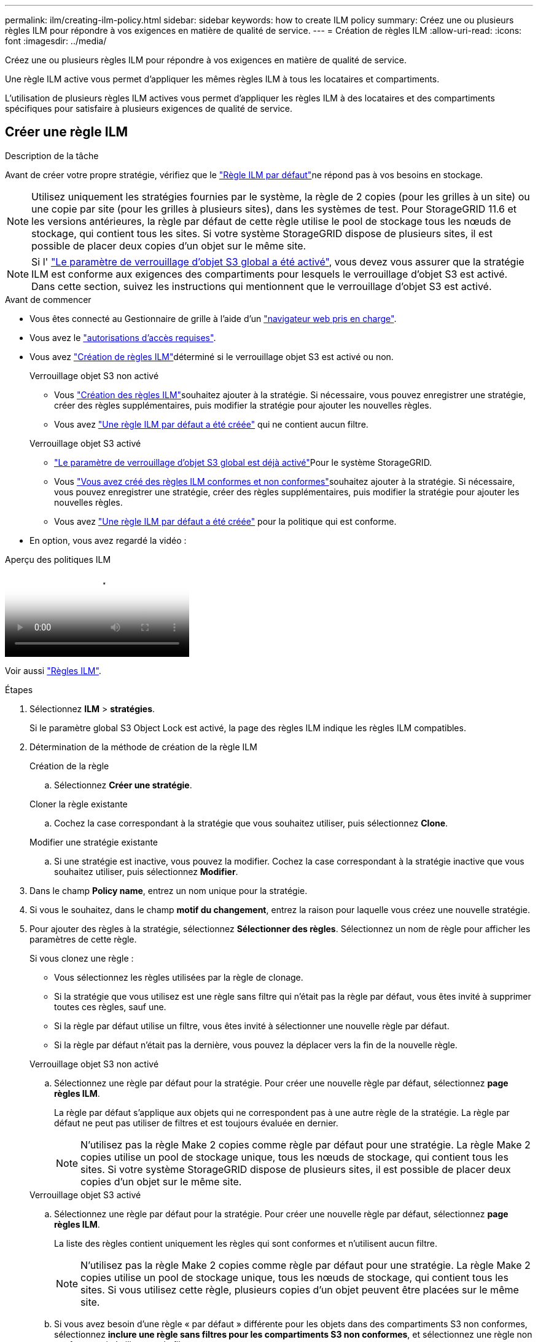 ---
permalink: ilm/creating-ilm-policy.html 
sidebar: sidebar 
keywords: how to create ILM policy 
summary: Créez une ou plusieurs règles ILM pour répondre à vos exigences en matière de qualité de service. 
---
= Création de règles ILM
:allow-uri-read: 
:icons: font
:imagesdir: ../media/


[role="lead"]
Créez une ou plusieurs règles ILM pour répondre à vos exigences en matière de qualité de service.

Une règle ILM active vous permet d'appliquer les mêmes règles ILM à tous les locataires et compartiments.

L'utilisation de plusieurs règles ILM actives vous permet d'appliquer les règles ILM à des locataires et des compartiments spécifiques pour satisfaire à plusieurs exigences de qualité de service.



== Créer une règle ILM

.Description de la tâche
Avant de créer votre propre stratégie, vérifiez que le link:ilm-policy-overview.html#default-ilm-policy["Règle ILM par défaut"]ne répond pas à vos besoins en stockage.


NOTE: Utilisez uniquement les stratégies fournies par le système, la règle de 2 copies (pour les grilles à un site) ou une copie par site (pour les grilles à plusieurs sites), dans les systèmes de test. Pour StorageGRID 11.6 et les versions antérieures, la règle par défaut de cette règle utilise le pool de stockage tous les nœuds de stockage, qui contient tous les sites. Si votre système StorageGRID dispose de plusieurs sites, il est possible de placer deux copies d'un objet sur le même site.


NOTE: Si l' link:enabling-s3-object-lock-globally.html["Le paramètre de verrouillage d'objet S3 global a été activé"], vous devez vous assurer que la stratégie ILM est conforme aux exigences des compartiments pour lesquels le verrouillage d'objet S3 est activé. Dans cette section, suivez les instructions qui mentionnent que le verrouillage d'objet S3 est activé.

.Avant de commencer
* Vous êtes connecté au Gestionnaire de grille à l'aide d'un link:../admin/web-browser-requirements.html["navigateur web pris en charge"].
* Vous avez le link:../admin/admin-group-permissions.html["autorisations d'accès requises"].
* Vous avez link:access-create-ilm-rule-wizard.html["Création de règles ILM"]déterminé si le verrouillage objet S3 est activé ou non.
+
[role="tabbed-block"]
====
.Verrouillage objet S3 non activé
--
** Vous link:what-ilm-rule-is.html["Création des règles ILM"]souhaitez ajouter à la stratégie. Si nécessaire, vous pouvez enregistrer une stratégie, créer des règles supplémentaires, puis modifier la stratégie pour ajouter les nouvelles règles.
** Vous avez link:creating-default-ilm-rule.html["Une règle ILM par défaut a été créée"] qui ne contient aucun filtre.


--
.Verrouillage objet S3 activé
--
** link:enabling-s3-object-lock-globally.html["Le paramètre de verrouillage d'objet S3 global est déjà activé"]Pour le système StorageGRID.
** Vous link:what-ilm-rule-is.html["Vous avez créé des règles ILM conformes et non conformes"]souhaitez ajouter à la stratégie. Si nécessaire, vous pouvez enregistrer une stratégie, créer des règles supplémentaires, puis modifier la stratégie pour ajouter les nouvelles règles.
** Vous avez link:creating-default-ilm-rule.html["Une règle ILM par défaut a été créée"] pour la politique qui est conforme.


--
====
* En option, vous avez regardé la vidéo :


.Aperçu des politiques ILM
video::e768d4da-da88-413c-bbaa-b1ff00874d10[panopto]
Voir aussi link:ilm-policy-overview.html["Règles ILM"].

.Étapes
. Sélectionnez *ILM* > *stratégies*.
+
Si le paramètre global S3 Object Lock est activé, la page des règles ILM indique les règles ILM compatibles.

. Détermination de la méthode de création de la règle ILM
+
[role="tabbed-block"]
====
.Création de la règle
--
.. Sélectionnez *Créer une stratégie*.


--
.Cloner la règle existante
--
.. Cochez la case correspondant à la stratégie que vous souhaitez utiliser, puis sélectionnez *Clone*.


--
.Modifier une stratégie existante
.. Si une stratégie est inactive, vous pouvez la modifier. Cochez la case correspondant à la stratégie inactive que vous souhaitez utiliser, puis sélectionnez *Modifier*.


====


. Dans le champ *Policy name*, entrez un nom unique pour la stratégie.
. Si vous le souhaitez, dans le champ *motif du changement*, entrez la raison pour laquelle vous créez une nouvelle stratégie.
. Pour ajouter des règles à la stratégie, sélectionnez *Sélectionner des règles*. Sélectionnez un nom de règle pour afficher les paramètres de cette règle.
+
--
Si vous clonez une règle :

** Vous sélectionnez les règles utilisées par la règle de clonage.
** Si la stratégie que vous utilisez est une règle sans filtre qui n'était pas la règle par défaut, vous êtes invité à supprimer toutes ces règles, sauf une.
** Si la règle par défaut utilise un filtre, vous êtes invité à sélectionner une nouvelle règle par défaut.
** Si la règle par défaut n'était pas la dernière, vous pouvez la déplacer vers la fin de la nouvelle règle.


--
+
[role="tabbed-block"]
====
.Verrouillage objet S3 non activé
--
.. Sélectionnez une règle par défaut pour la stratégie. Pour créer une nouvelle règle par défaut, sélectionnez *page règles ILM*.
+
La règle par défaut s'applique aux objets qui ne correspondent pas à une autre règle de la stratégie. La règle par défaut ne peut pas utiliser de filtres et est toujours évaluée en dernier.

+

NOTE: N'utilisez pas la règle Make 2 copies comme règle par défaut pour une stratégie. La règle Make 2 copies utilise un pool de stockage unique, tous les nœuds de stockage, qui contient tous les sites. Si votre système StorageGRID dispose de plusieurs sites, il est possible de placer deux copies d'un objet sur le même site.



--
.Verrouillage objet S3 activé
--
.. Sélectionnez une règle par défaut pour la stratégie. Pour créer une nouvelle règle par défaut, sélectionnez *page règles ILM*.
+
La liste des règles contient uniquement les règles qui sont conformes et n'utilisent aucun filtre.

+

NOTE: N'utilisez pas la règle Make 2 copies comme règle par défaut pour une stratégie. La règle Make 2 copies utilise un pool de stockage unique, tous les nœuds de stockage, qui contient tous les sites. Si vous utilisez cette règle, plusieurs copies d'un objet peuvent être placées sur le même site.

.. Si vous avez besoin d'une règle « par défaut » différente pour les objets dans des compartiments S3 non conformes, sélectionnez *inclure une règle sans filtres pour les compartiments S3 non conformes*, et sélectionnez une règle non conforme qui n'utilise pas de filtre.
+
Par exemple, vous pouvez utiliser un pool de stockage cloud pour stocker des objets dans des compartiments pour lesquels le verrouillage d'objet S3 n'est pas activé.

+

NOTE: Vous ne pouvez sélectionner qu'une règle non conforme qui n'utilise pas de filtre.



Voir aussi link:example-7-compliant-ilm-policy-for-s3-object-lock.html["Exemple 7 : règle ILM conforme pour le verrouillage d'objet S3"].

--
====


. Lorsque vous avez terminé de sélectionner la règle par défaut, sélectionnez *Continuer*.
. Pour l'étape autres règles, sélectionnez toutes les autres règles que vous souhaitez ajouter à la stratégie. Ces règles utilisent au moins un filtre (compte de locataire, nom de compartiment, filtre avancé ou heure de référence non courante). Sélectionnez ensuite *Sélectionner*.
+
La fenêtre Créer une stratégie répertorie à présent les règles que vous avez sélectionnées. La règle par défaut est à la fin, avec les autres règles au-dessus.

+
Si le verrouillage d'objet S3 est activé et que vous avez également sélectionné une règle « par défaut » non conforme, cette règle est ajoutée en tant que règle de second à dernier dans la stratégie.

+

NOTE: Un avertissement s'affiche si une règle ne conserve pas les objets indéfiniment. Lorsque vous activez cette règle, vous devez confirmer que vous souhaitez que StorageGRID supprime des objets lorsque les instructions de placement pour la règle par défaut s'affichent (à moins qu'un cycle de vie de compartiment ne conserve les objets pendant une période plus longue).

. Faites glisser les lignes des règles non par défaut pour déterminer l'ordre dans lequel ces règles seront évaluées.
+
Vous ne pouvez pas déplacer la règle par défaut. Si le verrouillage d'objet S3 est activé, vous ne pouvez pas non plus déplacer la règle « par défaut » non conforme si une règle a été sélectionnée.

+

NOTE: Vous devez confirmer que les règles ILM sont dans l'ordre correct. Lorsque la stratégie est activée, les objets nouveaux et existants sont évalués par les règles dans l'ordre indiqué, à partir du haut.

. Si nécessaire, sélectionnez *Sélectionner des règles* pour ajouter ou supprimer des règles.
. Lorsque vous avez terminé, sélectionnez *Enregistrer*.
. Répétez ces étapes pour créer des règles ILM supplémentaires.
. <<simulate-ilm-policy,Simulation d'une règle ILM>>. Vous devez toujours simuler une stratégie avant de l'activer pour vous assurer qu'elle fonctionne comme prévu.




== Simuler une règle

Simulez une stratégie sur des objets test avant d'activer la stratégie et de l'appliquer à vos données de production.

.Avant de commencer
* Vous connaissez le compartiment S3/clé-objet pour chaque objet à tester.


.Étapes
. À l'aide d'un client S3 ou du link:../tenant/use-s3-console.html["Console S3"], ingérer les objets requis pour tester chaque règle.
. Sur la page règles ILM, cochez la case correspondant à la règle, puis sélectionnez *Simulate*.
. Dans le champ *Object*, entrez S3 `bucket/object-key` pour un objet test. Par exemple `bucket-01/filename.png`, .
. Si la gestion des versions S3 est activée, entrez éventuellement un ID de version pour l'objet dans le champ *ID de version*.
. Sélectionnez *simuler*.
. Dans la section Résultats de simulation, vérifiez que chaque objet a été mis en correspondance avec la règle correcte.
. Pour déterminer quel pool de stockage ou profil de code d'effacement est en vigueur, sélectionnez le nom de la règle correspondante pour accéder à la page de détails de la règle.



CAUTION: Vérifiez toutes les modifications apportées au placement des objets répliqués et soumis au code d'effacement. La modification de l'emplacement d'un objet existant peut entraîner des problèmes de ressources temporaires lorsque les nouveaux placements sont évalués et implémentés.

.Résultats
Toute modification des règles de la règle sera reflétée dans les résultats de Simulation et affichera la nouvelle correspondance et la comparaison précédente. La fenêtre simuler la règle conserve les objets que vous avez testés jusqu'à ce que vous sélectionniez *Effacer tout* ou l'icône Supprimer image:../media/icon-x-to-remove.png["Supprimer l'icône"]pour chaque objet dans la liste des résultats de Simulation.

.Informations associées
link:simulating-ilm-policy-examples.html["Exemples de simulations de règles ILM"]



== Activer une stratégie

Lorsque vous activez une seule nouvelle règle ILM, les objets existants et les nouveaux objets ingérés sont gérés par cette règle. Lorsque vous activez plusieurs règles, les balises de règles ILM attribuées aux compartiments déterminent les objets à gérer.

Avant d'activer une nouvelle stratégie :

. Simulez la règle pour confirmer qu'elle se comporte comme vous l'attendez.
. Vérifiez toutes les modifications apportées au placement des objets répliqués et soumis au code d'effacement. La modification de l'emplacement d'un objet existant peut entraîner des problèmes de ressources temporaires lorsque les nouveaux placements sont évalués et implémentés.



CAUTION: Les erreurs de la règle ILM peuvent entraîner des pertes de données irrécupérables.

.Description de la tâche
Lorsque vous activez une règle ILM, le système distribue la nouvelle règle à tous les nœuds. Cependant, la nouvelle règle active peut ne pas être appliquée tant que tous les nœuds du grid ne sont pas disponibles pour recevoir la nouvelle règle. Dans certains cas, le système attend d'implémenter une nouvelle stratégie active pour s'assurer que les objets de grille ne sont pas accidentellement supprimés. Détails :

* Si vous apportez des modifications de stratégie qui *augmentent la redondance ou la durabilité des données*, ces modifications sont mises en œuvre immédiatement. Par exemple, si vous activez une nouvelle règle incluant une règle à trois copies au lieu d'une règle à deux copies, cette règle sera immédiatement implémentée car elle accroît la redondance des données.
* Si vous apportez des modifications de stratégie qui *pourraient réduire la redondance ou la durabilité des données*, ces modifications ne seront pas implémentées tant que tous les nœuds de grille ne seront pas disponibles. Par exemple, si vous activez une nouvelle stratégie qui utilise une règle à deux copies au lieu d'une règle à trois copies, la nouvelle stratégie s'affiche dans l'onglet Stratégie active, mais elle ne prend effet que lorsque tous les nœuds sont en ligne et disponibles.


.Étapes
Pour activer une ou plusieurs stratégies, procédez comme suit :

[role="tabbed-block"]
====
.Activez une stratégie
--
Procédez comme suit si vous n'avez qu'une seule stratégie active. Si vous avez déjà une ou plusieurs stratégies actives et que vous activez d'autres stratégies, suivez les étapes d'activation de plusieurs stratégies.

. Lorsque vous êtes prêt à activer une stratégie, sélectionnez *ILM* > *Policies*.
+
Vous pouvez également activer une seule stratégie à partir de la page *ILM* > *balises de stratégie*.

. Dans l'onglet stratégies, cochez la case correspondant à la stratégie que vous souhaitez activer, puis sélectionnez *Activer*.
. Suivez l'étape appropriée :
+
** Si un message d'avertissement vous invite à confirmer l'activation de la stratégie, sélectionnez *OK*.
** Si un message d'avertissement contenant des détails sur la police s'affiche :
+
... Examinez les détails pour vous assurer que la règle gérerait les données comme prévu.
... Si la règle par défaut stocke des objets pendant un nombre limité de jours, examinez le diagramme de rétention, puis saisissez ce nombre de jours dans la zone de texte.
... Si la règle par défaut stocke les objets indéfiniment, mais qu'une ou plusieurs autres règles ont une rétention limitée, tapez *yes* dans la zone de texte.
... Sélectionnez *Activer la stratégie*.






--
.Activez plusieurs règles
--
Pour activer plusieurs stratégies, vous devez créer des balises de stratégie et attribuer une stratégie à chaque balise.  Vous pouvez créer un maximum de 10 balises de stratégie pour votre grille.


TIP: Lorsque plusieurs balises de stratégie sont utilisées, si les locataires réaffectent fréquemment les balises de stratégie aux buckets, les performances de la grille peuvent être affectées.  Si vous avez des locataires non approuvés, envisagez d’utiliser uniquement la balise de stratégie par défaut.

. Sélectionnez *ILM* > *balises de stratégie*.
. Sélectionnez *Créer*.
. Dans la boîte de dialogue Créer une balise de stratégie, saisissez un nom de balise et, éventuellement, une description de la balise.
+

NOTE: Les noms et les descriptions des étiquettes sont visibles pour les locataires. Choisissez des valeurs qui aideront les locataires à prendre une décision éclairée lors de la sélection des balises de règles à affecter à leurs compartiments. Par exemple, si la règle attribuée supprime des objets après un certain temps, vous pouvez l'indiquer dans la description. N'incluez pas d'informations sensibles dans ces champs.

. Sélectionnez *Créer une balise*.
. Dans le tableau des balises de règles ILM, utilisez la liste déroulante pour sélectionner une règle à attribuer à la balise.
. Si des avertissements apparaissent dans la colonne restrictions de la stratégie, sélectionnez *Afficher les détails de la stratégie* pour examiner la stratégie.
. Assurez-vous que chaque règle gérerait les données comme prévu.
. Sélectionnez *Activer les stratégies attribuées*. Vous pouvez également sélectionner *Effacer les modifications* pour supprimer l'affectation de police.
. Dans la boîte de dialogue Activer les stratégies avec de nouvelles balises, consultez les descriptions de la façon dont chaque balise, règle et règle gérera les objets. Apportez les modifications nécessaires pour vous assurer que les règles géreront les objets comme prévu.
. Lorsque vous êtes sûr de vouloir activer les stratégies, tapez *oui* dans la zone de texte, puis sélectionnez *Activer les stratégies*.


--
====
.Informations associées
link:example-6-changing-ilm-policy.html["Exemple 6 : modification d'une règle ILM"]
